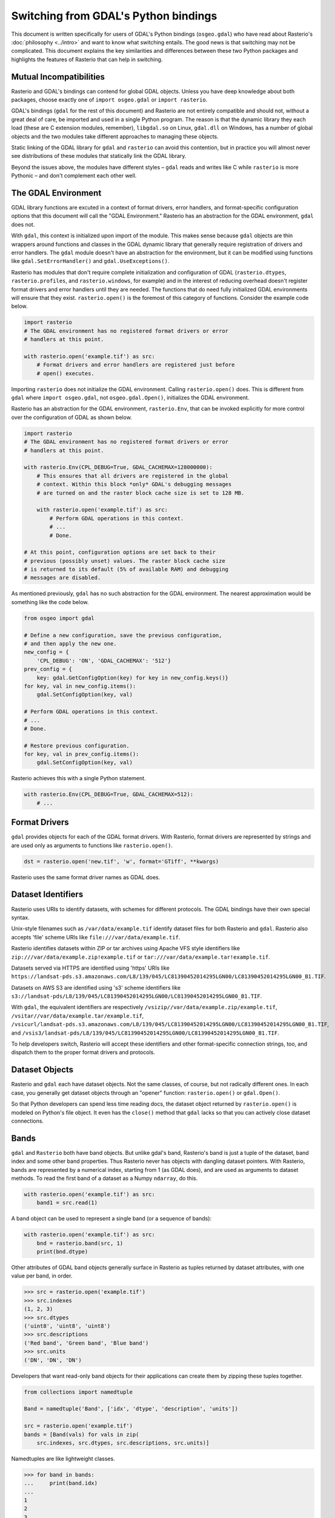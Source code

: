 Switching from GDAL's Python bindings
=====================================

This document is written specifically for users of GDAL's Python bindings
(``osgeo.gdal``) who have read about Rasterio's :doc:`philosophy <../intro>` and
want to know what switching entails.  The good news is that switching may not
be complicated. This document explains the key similarities and differences
between these two Python packages and highlights the features of Rasterio that
can help in switching.

Mutual Incompatibilities
------------------------

Rasterio and GDAL's bindings can contend for global GDAL objects. Unless you
have deep knowledge about both packages, choose exactly one of ``import
osgeo.gdal`` or ``import rasterio``.

GDAL's bindings (``gdal`` for the rest of this document) and Rasterio are not
entirely compatible and should not, without a great deal of care, be imported
and used in a single Python program. The reason is that the dynamic library
they each load (these are C extension modules, remember), ``libgdal.so`` on
Linux, ``gdal.dll`` on Windows, has a number of global objects and the two
modules take different approaches to managing these objects.

Static linking of the GDAL library for ``gdal`` and ``rasterio`` can avoid 
this contention, but in practice you will almost never see distributions of
these modules that statically link the GDAL library.

Beyond the issues above, the modules have different styles – ``gdal`` reads and
writes like C while ``rasterio`` is more Pythonic – and don't complement each
other well.

The GDAL Environment
--------------------

GDAL library functions are excuted in a context of format drivers, error
handlers, and format-specific configuration options that this document will
call the "GDAL Environment." Rasterio has an abstraction for the GDAL
environment, ``gdal`` does not.

With ``gdal``, this context is initialized upon import of the module. This
makes sense because ``gdal`` objects are thin wrappers around functions and
classes in the GDAL dynamic library that generally require registration of
drivers and error handlers.  The ``gdal`` module doesn't have an abstraction
for the environment, but it can be modified using functions like
``gdal.SetErrorHandler()`` and ``gdal.UseExceptions()``.

Rasterio has modules that don't require complete initialization and
configuration of GDAL (``rasterio.dtypes``, ``rasterio.profiles``, and
``rasterio.windows``, for example) and in the interest of reducing overhead
doesn't register format drivers and error handlers until they are needed. The
functions that do need fully initialized GDAL environments will ensure that
they exist. ``rasterio.open()`` is the foremost of this category of functions.
Consider the example code below.

.. code-block:: python

   import rasterio
   # The GDAL environment has no registered format drivers or error
   # handlers at this point.

   with rasterio.open('example.tif') as src:
       # Format drivers and error handlers are registered just before
       # open() executes.

Importing ``rasterio`` does not initialize the GDAL environment. Calling
``rasterio.open()`` does. This is different from ``gdal`` where ``import
osgeo.gdal``, not ``osgeo.gdal.Open()``, initializes the GDAL environment.

Rasterio has an abstraction for the GDAL environment, ``rasterio.Env``, that
can be invoked explicitly for more control over the configuration of GDAL as
shown below.

.. code-block:: python

   import rasterio
   # The GDAL environment has no registered format drivers or error
   # handlers at this point.

   with rasterio.Env(CPL_DEBUG=True, GDAL_CACHEMAX=128000000):
       # This ensures that all drivers are registered in the global
       # context. Within this block *only* GDAL's debugging messages
       # are turned on and the raster block cache size is set to 128 MB.

       with rasterio.open('example.tif') as src:
           # Perform GDAL operations in this context.
           # ...
           # Done.

   # At this point, configuration options are set back to their
   # previous (possibly unset) values. The raster block cache size
   # is returned to its default (5% of available RAM) and debugging
   # messages are disabled.

As mentioned previously, ``gdal`` has no such abstraction for the GDAL
environment. The nearest approximation would be something like the code
below.

.. code-block:: python

   from osgeo import gdal

   # Define a new configuration, save the previous configuration,
   # and then apply the new one.
   new_config = {
       'CPL_DEBUG': 'ON', 'GDAL_CACHEMAX': '512'}
   prev_config = {
       key: gdal.GetConfigOption(key) for key in new_config.keys()}
   for key, val in new_config.items():
       gdal.SetConfigOption(key, val)

   # Perform GDAL operations in this context.
   # ...
   # Done.

   # Restore previous configuration.
   for key, val in prev_config.items():
       gdal.SetConfigOption(key, val)

Rasterio achieves this with a single Python statement.

.. code-block:: python

   with rasterio.Env(CPL_DEBUG=True, GDAL_CACHEMAX=512):
       # ...


Format Drivers
--------------

``gdal`` provides objects for each of the GDAL format drivers. With Rasterio,
format drivers are represented by strings and are used only as arguments to
functions like ``rasterio.open()``.

.. code-block:: python

   dst = rasterio.open('new.tif', 'w', format='GTiff', **kwargs)

Rasterio uses the same format driver names as GDAL does.

Dataset Identifiers
-------------------

Rasterio uses URIs to identify datasets, with schemes for different protocols.
The GDAL bindings have their own special syntax.

Unix-style filenames such as ``/var/data/example.tif`` identify dataset files
for both Rasterio and ``gdal``. Rasterio also accepts 'file' scheme URIs
like ``file:///var/data/example.tif``.

Rasterio identifies datasets within ZIP or tar archives using Apache VFS style
identifiers like ``zip:///var/data/example.zip!example.tif`` or
``tar:///var/data/example.tar!example.tif``.

Datasets served via HTTPS are identified using 'https' URIs like
``https://landsat-pds.s3.amazonaws.com/L8/139/045/LC81390452014295LGN00/LC81390452014295LGN00_B1.TIF``.

Datasets on AWS S3 are identified using 's3' scheme identifiers like
``s3://landsat-pds/L8/139/045/LC81390452014295LGN00/LC81390452014295LGN00_B1.TIF``.

With ``gdal``, the equivalent identifiers are respectively
``/vsizip//var/data/example.zip/example.tif``,
``/vsitar//var/data/example.tar/example.tif``,
``/vsicurl/landsat-pds.s3.amazonaws.com/L8/139/045/LC81390452014295LGN00/LC81390452014295LGN00_B1.TIF``,
and
``/vsis3/landsat-pds/L8/139/045/LC81390452014295LGN00/LC81390452014295LGN00_B1.TIF``.

To help developers switch, Rasterio will accept these identifiers and other
format-specific connection strings, too, and dispatch them to the proper format
drivers and protocols.

Dataset Objects
---------------

Rasterio and ``gdal`` each have dataset objects. Not the same classes, of 
course, but not radically different ones. In each case, you generally get
dataset objects through an "opener" function: ``rasterio.open()`` or
``gdal.Open()``.

So that Python developers can spend less time reading docs, the dataset object
returned by ``rasterio.open()`` is modeled on Python's file object. It even has
the ``close()`` method that ``gdal`` lacks so that you can actively close
dataset connections.

Bands
-----

``gdal`` and ``Rasterio`` both have band objects.
But unlike gdal's band, Rasterio's band is just a tuple of the dataset,
band index and some other band properties.
Thus Rasterio never has objects with dangling dataset pointers.
With Rasterio, bands are represented by a numerical
index, starting from 1 (as GDAL does), and are used as arguments to dataset
methods. To read the first band of a dataset as a Numpy ``ndarray``, do this.

.. code-block:: python

   with rasterio.open('example.tif') as src:
       band1 = src.read(1)

A band object can be used to represent a single band (or a sequence of bands):

.. code-block:: python

   with rasterio.open('example.tif') as src:
       bnd = rasterio.band(src, 1)
       print(bnd.dtype)

Other attributes of GDAL band objects generally surface in Rasterio as tuples
returned by dataset attributes, with one value per band, in order.

.. code-block:: pycon

   >>> src = rasterio.open('example.tif')
   >>> src.indexes
   (1, 2, 3)
   >>> src.dtypes
   ('uint8', 'uint8', 'uint8')
   >>> src.descriptions
   ('Red band', 'Green band', 'Blue band')
   >>> src.units
   ('DN', 'DN', 'DN')

Developers that want read-only band objects for their applications can create
them by zipping these tuples together.

.. code-block:: python

   from collections import namedtuple

   Band = namedtuple('Band', ['idx', 'dtype', 'description', 'units'])

   src = rasterio.open('example.tif')
   bands = [Band(vals) for vals in zip(
       src.indexes, src.dtypes, src.descriptions, src.units)]

Namedtuples are like lightweight classes.

.. code-block:: pycon

   >>> for band in bands:
   ...     print(band.idx)
   ...
   1
   2
   3

Geotransforms
-------------

The ``transform`` attribute of a Rasterio dataset object is comparable to the
``GeoTransform`` attribute of a GDAL dataset, but Rasterio's has more power.
It's not just an array of affine transformation matrix elements, it's an
instance of an ``Afine`` class and has many handy methods. For example, the
spatial coordinates of the upper left corner of any raster element is the
product of the dataset's ``transform`` matrix and the ``(column, row)`` index
of the element.

.. code-block:: pycon

   >>> src = rasterio.open('example.tif')
   >>> src.transform * (0, 0)
   (101985.0, 2826915.0)

The affine transformation matrix can be inverted as well.

.. code-block:: pycon

   >>> ~src.transform * (101985.0, 2826915.0)
   (0.0, 0.0)

To help developers switch, ``Affine`` instances can be created from or
converted to the sequences used by ``gdal``.

.. code-block:: pycon

    >>> from rasterio.transform import Affine
    >>> Affine.from_gdal(101985.0, 300.0379266750948, 0.0,
    ...                  2826915.0, 0.0, -300.041782729805).to_gdal()
    ...
    (101985.0, 300.0379266750948, 0.0, 2826915.0, 0.0, -300.041782729805)

Coordinate Reference Systems
----------------------------

The ``crs`` attribute of a Rasterio dataset object is an instance of Rasterio's
``CRS`` class and works well with ``pyproj``.

.. code-block:: pycon

   >>> from pyproj import Proj, transform
   >>> src = rasterio.open('example.tif')
   >>> transform(Proj(src.crs), Proj('+init=epsg:3857'), 101985.0, 2826915.0)
   (-8789636.707871985, 2938035.238323653)

Tags
----

GDAL metadata items are called "tags" in Rasterio. The tag set for a given GDAL
metadata namespace is represented as a dict.

.. code-block:: pycon

   >>> src.tags()
   {'AREA_OR_POINT': 'Area'}
   >>> src.tags(ns='IMAGE_STRUCTURE')
   {'INTERLEAVE': 'PIXEL'}

The semantics of the tags in GDAL's default and ``IMAGE_STRUCTURE`` namespaces
are described in https://gdal.org/user/raster_data_model.html. Rasterio uses 
several namespaces of its own: ``rio_creation_kwds`` and ``rio_overviews``,
each with their own semantics.

Offsets and Windows
-------------------

Rasterio adds an abstraction for subsets or windows of a raster array that
GDAL does not have. A window is a pair of tuples, the first of the pair being
the raster row indexes at which the window starts and stops, the second being
the column indexes at which the window starts and stops. Row before column,
as with ``ndarray`` slices. Instances of ``Window`` are created by passing the
four subset parameters used with ``gdal`` to the class constructor.

.. code-block:: python

   src = rasterio.open('example.tif')

   xoff, yoff = 0, 0
   xsize, ysize = 10, 10
   subset = src.read(1, window=Window(xoff, yoff, xsize, ysize))

Valid Data Masks
----------------

Rasterio provides an array for every dataset representing its valid data mask
using the same indicators as GDAL: ``0`` for invalid data and ``255`` for valid
data.

.. code-block:: pycon

   >>> src = rasterio.open('example.tif')
   >>> src.dataset_mask()
   array([[0, 0, 0, ..., 0, 0, 0],
          [0, 0, 0, ..., 0, 0, 0],
          [0, 0, 0, ..., 0, 0, 0],
          ...,
          [0, 0, 0, ..., 0, 0, 0],
          [0, 0, 0, ..., 0, 0, 0],
          [0, 0, 0, ..., 0, 0, 0]], dtype-uint8)

Arrays for dataset bands can also be had as a Numpy ``masked_array``.

.. code-block:: pycon

    >>> src.read(1, masked=True)
    masked_array(data =
     [[-- -- -- ..., -- -- --]
      [-- -- -- ..., -- -- --]
      [-- -- -- ..., -- -- --]
      ...,
      [-- -- -- ..., -- -- --]
      [-- -- -- ..., -- -- --]
      [-- -- -- ..., -- -- --]],
                 mask =
     [[ True  True  True ...,  True  True  True]
      [ True  True  True ...,  True  True  True]
      [ True  True  True ...,  True  True  True]
      ...,
      [ True  True  True ...,  True  True  True]
      [ True  True  True ...,  True  True  True]
      [ True  True  True ...,  True  True  True]],
            fill_value = 0)

Where the masked array's ``mask`` is ``True``, the data is invalid and has been
masked "out" in the opposite sense of GDAL's mask.

Errors and Exceptions
---------------------

Rasterio always raises Python exceptions when an error occurs and never returns
an error code or ``None`` to indicate an error. ``gdal`` takes the opposite
approach, although developers can turn on exceptions by calling
``gdal.UseExceptions()``.
